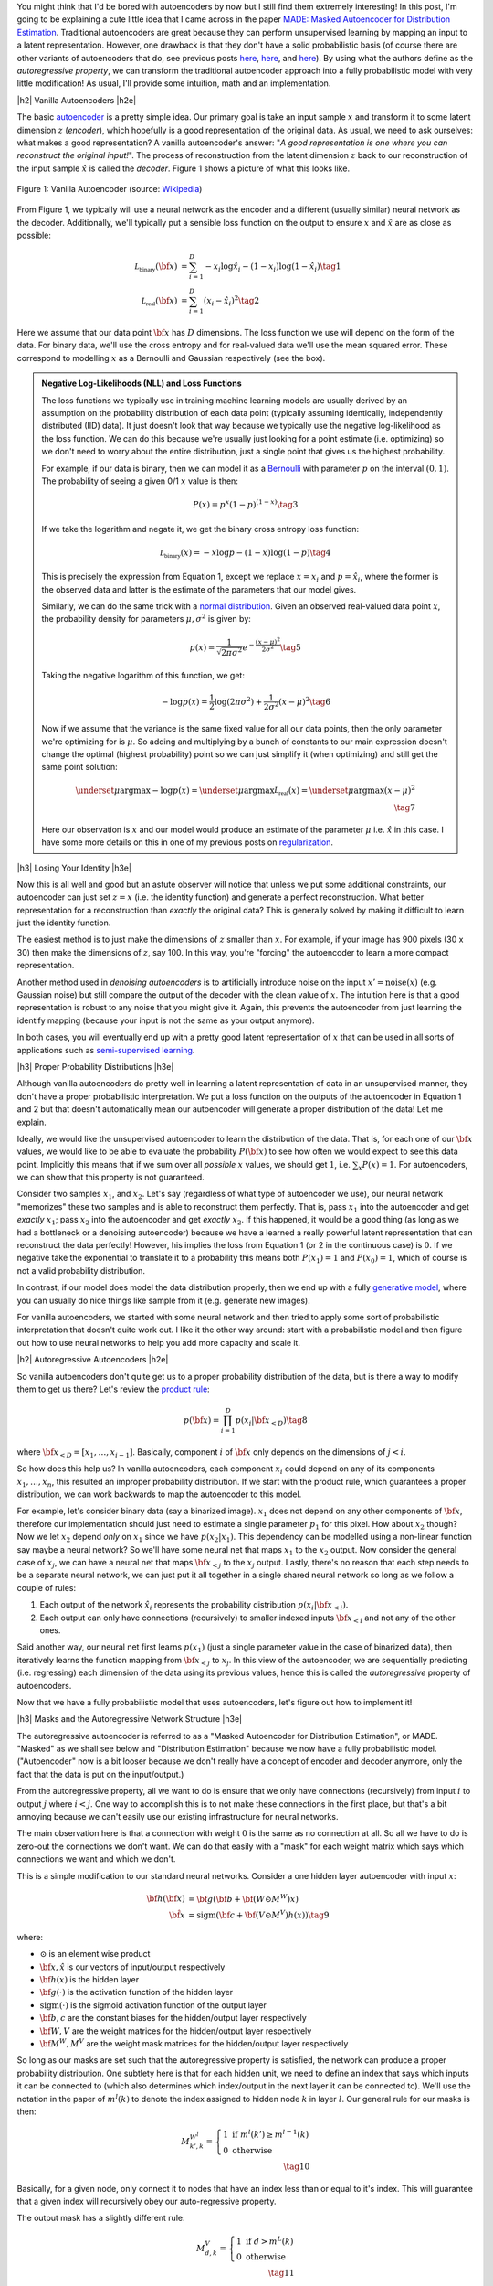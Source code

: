 .. title: Autoregressive Autoencoders
.. slug: autoregressive-autoencoders
.. date: 2017-10-05 08:14:15 UTC-04:00
.. tags: autoencoders, autoregressive, generative models, MADE, MNIST, mathjax
.. category: 
.. link: 
.. description: A write up on Masked Autoencoder for Distribution Estimation (MADE).
.. type: text

.. |br| raw:: html

   <br />

.. |H2| raw:: html

   <br/><h3>

.. |H2e| raw:: html

   </h3>

.. |H3| raw:: html

   <h4>

.. |H3e| raw:: html

   </h4>

.. |center| raw:: html

   <center>

.. |centere| raw:: html

   </center>


You might think that I'd be bored with autoencoders by now but I still
find them extremely interesting!  In this post, I'm going to be explaining
a cute little idea that I came across in the paper `MADE: Masked Autoencoder
for Distribution Estimation <https://arxiv.org/pdf/1502.03509.pdf>`_.
Traditional autoencoders are great because they can perform unsupervised
learning by mapping an input to a latent representation.  However, one
drawback is that they don't have a solid probabilistic basis
(of course there are other variants of autoencoders that do, see previous posts
`here <link://slug/variational-autoencoders>`__, 
`here <link://slug/a-variational-autoencoder-on-the-svnh-dataset>`__, and
`here <link://slug/semi-supervised-learning-with-variational-autoencoders>`__). 
By using what the authors define as the *autoregressive property*, we can
transform the traditional autoencoder approach into a fully probabilistic model
with very little modification! As usual, I'll provide some intuition, math and
an implementation.

.. TEASER_END

|h2| Vanilla Autoencoders |h2e|

The basic `autoencoder <https://en.wikipedia.org/wiki/Autoencoder>`_
is a pretty simple idea.  Our primary goal is take an input sample
:math:`x` and transform it to some latent dimension :math:`z` (*encoder*),
which hopefully is a good representation of the original data.  As
usual, we need to ask ourselves: what makes a good representation?  A vanilla
autoencoder's answer: "*A good representation is one where you can reconstruct
the original input!*".  The process of reconstruction from the latent
dimension :math:`z` back to our reconstruction of the input sample
:math:`\hat{x}` is called the *decoder*.  Figure 1 shows a picture of what this
looks like.

.. figure:: /images/autoencoder_structure.png
  :width: 400px
  :alt: Vanilla Autoencoder
  :align: center

  Figure 1: Vanilla Autoencoder (source: `Wikipedia <https://en.wikipedia.org/wiki/Autoencoder>`_)

From Figure 1, we typically will use a neural network as the encoder and
a different (usually similar) neural network as the decoder.  Additionally,
we'll typically put a sensible loss function on the output to ensure :math:`x`
and :math:`\hat{x}` are as close as possible:

.. math::

    \mathcal{L_{\text{binary}}}({\bf x}) &= \sum_{i=1}^D -x_i\log \hat{x}_i - (1-x_i)\log(1-\hat{x_i}) \tag{1} \\
    \mathcal{L_{\text{real}}}({\bf x}) &= \sum_{i=1}^D  (x_i - \hat{x}_i)^2 \tag{2}

Here we assume that our data point :math:`{\bf x}` has :math:`D` dimensions.
The loss function we use will depend on the form of the data.  For binary data,
we'll use the cross entropy and for real-valued data we'll use the mean squared
error.  These correspond to modelling :math:`x` as a Bernoulli and Gaussian
respectively (see the box).

.. admonition:: Negative Log-Likelihoods (NLL) and Loss Functions

    The loss functions we typically use in training machine learning models are
    usually derived by an assumption on the probability distribution of each
    data point (typically assuming identically, independently distributed (IID)
    data).  It just doesn't look that way because we typically use the negative
    log-likelihood as the loss function.  We can do this because we're usually
    just looking for a point estimate (i.e. optimizing) so we don't need to
    worry about the entire distribution, just a single point that gives us the
    highest probability.

    For example, if our data is binary, then we can model it as a 
    `Bernoulli <https://en.wikipedia.org/wiki/Bernoulli_distribution>`__ 
    with parameter :math:`p` on the interval :math:`(0,1)`.  The probability
    of seeing a given 0/1 :math:`x` value is then:

    .. math::

        P(x) = p^x(1-p)^{(1-x)}  \tag{3}
    
    If we take the logarithm and negate it, we get the binary cross entropy
    loss function:

    .. math::

        \mathcal{L_{\text{binary}}}(x) = -x\log p - (1-x)\log(1-p) \tag{4}

    This is precisely the expression from Equation 1, except we replace
    :math:`x=x_i` and :math:`p=\hat{x_i}`, where the former is the observed
    data and latter is the estimate of the parameters that our model gives. 

    Similarly, we can do the same trick with a 
    `normal distribution <https://en.wikipedia.org/wiki/Normal_distribution>`__.
    Given an observed real-valued data point :math:`x`, the probability density
    for parameters :math:`\mu, \sigma^2` is given by:

    .. math::
        p(x) = \frac{1}{\sqrt{2\pi \sigma^2}} e^{-\frac{(x-\mu)^2}{2\sigma^2}} \tag{5}

    Taking the negative logarithm of this function, we get:

    .. math::

        -\log p(x) = 
        \frac{1}{2}\log(2\pi \sigma^2) + \frac{1}{2\sigma^2} (x-\mu)^2 \tag{6}

    Now if we assume that the variance is the same fixed value for all our data
    points, then the only parameter we're optimizing for is :math:`\mu`. So 
    adding and multiplying by a bunch of constants to our main expression
    doesn't change the optimal (highest probability) point so we can just
    simplify it (when optimizing) and still get the same point solution:

    .. math::

        \underset{\mu}{\operatorname{argmax}} -\log p(x) = 
        \underset{\mu}{\operatorname{argmax}} \mathcal{L_{\text{real}}}(x) =
        \underset{\mu}{\operatorname{argmax}} (x-\mu)^2
        \\ \tag{7}

    Here our observation is :math:`x` and our model would produce an
    estimate of the parameter :math:`\mu` i.e. :math:`\hat{x}` in this case.  I
    have some more details on this in one of my previous posts on
    `regularization <link://slug/probabilistic-interpretation-of-regularization>`__.
   
|h3| Losing Your Identity |h3e|

Now this is all well and good but an astute observer will notice that unless we
put some additional constraints, our autoencoder can just set :math:`z=x` (i.e.
the identity function) and generate a perfect reconstruction.  What better
representation for a reconstruction than *exactly* the original data?  This is
generally solved by making it difficult to learn just the identity function.

The easiest method is to just make the dimensions of :math:`z` smaller than
:math:`x`.  For example, if your image has 900 pixels (30 x 30) then make the
dimensions of :math:`z`, say 100.  In this way, you're "forcing" the
autoencoder to learn a more compact representation.

Another method used in *denoising autoencoders* is to artificially introduce
noise on the input :math:`x' = \text{noise}(x)` (e.g. Gaussian noise) but still
compare the output of the decoder with the clean value of :math:`x`.  The
intuition here is that a good representation is robust to any noise that you
might give it.  Again, this prevents the autoencoder from just learning the
identify mapping (because your input is not the same as your output anymore).

In both cases, you will eventually end up with a pretty good latent representation
of :math:`x` that can be used in all sorts of applications such as 
`semi-supervised learning <link://slug/semi-supervised-learning-with-variational-autoencoders>`__.

|h3| Proper Probability Distributions |h3e|

Although vanilla autoencoders do pretty well in learning a latent
representation of data in an unsupervised manner, they don't have a proper
probabilistic interpretation.  We put a loss function on the outputs of the
autoencoder in Equation 1 and 2 but that doesn't automatically mean our
autoencoder will generate a proper distribution of the data!  Let me explain.

Ideally, we would like the unsupervised autoencoder to learn the distribution
of the data.  That is, for each one of our :math:`\bf x` values, we would like
to be able to evaluate the probability :math:`P({\bf x})` to see how often we
would expect to see this data point.  Implicitly this means that if we sum over
all *possible* :math:`x` values, we should get :math:`1`, 
i.e. :math:`\sum_x P(x) = 1`.  For autoencoders, we can show that this property
is not guaranteed.  

Consider two samples :math:`x_1`, and :math:`x_2`.  Let's say (regardless of
what type of autoencoder we use), our neural network "memorizes" these two
samples and is able to reconstruct them perfectly.  That is, 
pass :math:`x_1` into the autoencoder and get *exactly* :math:`x_1`; 
pass :math:`x_2` into the autoencoder and get *exactly* :math:`x_2`.  
If this happened, it would be a good thing (as long as we had a bottleneck or a
denoising autoencoder) because we have a learned a really powerful latent
representation that can reconstruct the data perfectly!
However, his implies the loss from Equation 1 (or 2 in the continuous case) is
:math:`0`.  If we negative take the exponential to translate it to a
probability this means both :math:`P(x_1)=1` and :math:`P(x_0)=1`, which of
course is not a valid probability distribution.

In contrast, if our model does model the data distribution properly, then we
end up with a fully 
`generative model <https://en.wikipedia.org/wiki/Generative_model>`__,
where you can usually do nice things like sample from it (e.g. generate new
images).

For vanilla autoencoders, we started with some neural network and then tried to
apply some sort of probabilistic interpretation that doesn't quite work out.  I
like it the other way around: start with a probabilistic model and then figure
out how to use neural networks to help you add more capacity and scale it.


|h2| Autoregressive Autoencoders |h2e|

So vanilla autoencoders don't quite get us to a proper probability distribution
of the data, but is there a way to modify them to get us there?  Let's review
the `product rule <https://en.wikipedia.org/wiki/Chain_rule_(probability)>`__:

.. math::

    p({\bf x}) = \prod_{i=1}^{D} p(x_i | {\bf x}_{<D})  \tag{8}

where :math:`{\bf x}_{<D} = [x_1, \ldots, x_{i-1}]`.  Basically, component
:math:`i` of :math:`{\bf x}` only depends on the dimensions of :math:`j < i`.

So how does this help us? In vanilla autoencoders, each component :math:`x_i`
could depend on any of its components :math:`x_1,\ldots,x_n`, this resulted an
improper probability distribution.  If we start with the product rule, which
guarantees a proper distribution, we can work backwards to map the autoencoder
to this model.

For example, let's consider binary data (say a binarized image).  :math:`x_1`
does not depend on any other components of :math:`{\bf x}`, therefore our
implementation should just need to estimate a single parameter :math:`p_1` for
this pixel.  
How about :math:`x_2` though?  Now we let :math:`x_2` depend *only* on
:math:`x_1` since we have :math:`p(x_2|x_1)`.  This dependency can be modelled
using a non-linear function say maybe a neural network? So we'll have
some neural net that maps :math:`x_1` to the :math:`x_2` output.  Now consider
the general case of :math:`x_j`,  we can have a neural net that maps 
:math:`\bf x_{<j}` to the :math:`x_j` output.  Lastly, there's no reason that
each step needs to be a separate neural network, we can just put it all
together in a single shared neural network so long as we follow a couple of rules:

1. Each output of the network :math:`\hat{x}_i` represents the probability
   distribution :math:`p(x_i|{\bf x_{<i}})`.
2. Each output can only have connections (recursively) to smaller indexed
   inputs :math:`\bf x_{<i}` and not any of the other ones.

Said another way, our neural net first learns :math:`p(x_1)` (just a single
parameter value in the case of binarized data), then iteratively learns the
function mapping from :math:`{\bf x_{<j}}` to :math:`x_j`.  In this view of the
autoencoder, we are sequentially predicting (i.e. regressing) each dimension of
the data using its previous values, hence this is called the *autoregressive*
property of autoencoders.

Now that we have a fully probabilistic model that uses autoencoders, let's
figure out how to implement it!

|h3| Masks and the Autoregressive Network Structure |h3e|

The autoregressive autoencoder is referred to as a "Masked Autoencoder for
Distribution Estimation", or MADE.  "Masked" as we shall see below and
"Distribution Estimation" because we now have a fully probabilistic model.
("Autoencoder" now is a bit looser because we don't really have a concept of
encoder and decoder anymore, only the fact that the data is put on the
input/output.)

From the autoregressive property, all we want to do is ensure that we only have
connections (recursively) from input :math:`i` to output :math:`j` where
:math:`i < j`.  One way to accomplish this is to not make these connections in
the first place, but that's a bit annoying because we can't easily use our
existing infrastructure for neural networks.  

The main observation here is that a connection with weight :math:`0` is the
same as no connection at all.  So all we have to do is zero-out the connections
we don't want.  We can do that easily with a "mask" for each weight matrix
which says which connections we want and which we don't.

This is a simple modification to our standard neural networks.  Consider a one
hidden layer autoencoder with input :math:`x`:

.. math::

    {\bf h}({\bf x}) &= {\bf g}({\bf b} + {\bf (W \odot M^W)x}) \\
    {\hat{\bf x}} &= \text{sigm}({\bf c} + {\bf (V \odot M^V)h(x)})  \tag{9}

where:

* :math:`\odot` is an element wise product
* :math:`\bf x, \hat{x}` is our vectors of input/output respectively
* :math:`\bf h(x)` is the hidden layer
* :math:`\bf g(\cdot)` is the activation function of the hidden layer
* :math:`\text{sigm}(\cdot)` is the sigmoid activation function of the output layer
* :math:`\bf b, c` are the constant biases for the hidden/output layer respectively
* :math:`\bf W, V` are the weight matrices for the hidden/output layer respectively
* :math:`\bf M^W, M^V` are the weight mask matrices for the hidden/output layer respectively


So long as our masks are set such that the autoregressive property is
satisfied, the network can produce a proper probability distribution.
One subtlety here is that for each hidden unit, we need to define an index that
says which inputs it can be connected to (which also determines which
index/output in the next layer it can be connected to).  We'll use the notation
in the paper of :math:`m^l(k)` to denote the index assigned to hidden node 
:math:`k` in layer :math:`l`.  Our general rule for our masks is then:

.. math::

    M^{W^l}_{k', k} = \left\{
                \begin{array}{ll}
                  1 \text{ if } m^l(k') \geq m^{l-1}(k)  \\
                  0 \text{ otherwise}
                \end{array}
              \right. \\ \tag{10}

Basically, for a given node, only connect it to nodes that have an index less
than or equal to it's index.  This will guarantee that a given index will
recursively obey our auto-regressive property.

The output mask has a slightly different rule:

.. math::

    M^{V}_{d, k} = \left\{
                \begin{array}{ll}
                  1 \text{ if } d > m^{L}(k)  \\
                  0 \text{ otherwise}
                \end{array}
              \right.  \\ \tag{11}

which replaces the less than equal with just an equal.  This is important
because the first node should not depend on any other ones so it should not
have any connections (will only have the bias connection), and the last node
can have connections (recursively) to every other node except its respective
input.

Finally, one last topic to discuss is how to assign :math:`m^l(k)`.  It doesn't
really matter too much as long as you have enough connections for each index.
The paper did a natural thing and just sampled from a uniform distribution
with range :math:`[1, D-1]`.  Why only up to :math:`D-1`?  Recall, we should
never assign index :math:`D` because it will never be used so there's no use
in connecting anything to :math:`D` (nothing can ever depend on the
:math:`D^{\text{th}}` input).  Figure 2 (from the original paper) shows this
whole process pictorially.

.. figure:: /images/made_mask.png
  :width: 450px
  :alt: MADE Masks
  :align: center

  Figure 2: MADE Masks (Source: `[1] <https://arxiv.org/pdf/1502.03509.pdf>`__)

A few things to notice:

* Output 1 is not connected to anything.  It will just be estimated with a
  single constant parameter derived from the bias node.
* Input 3 is not connected to anything because no node should depend on it
  (autoregressive property). 
* :math:`m^l(k)` are more or less assigned randomly.
* If you trace back from output to input, you will see that the autoregressive
  property is maintained.

So then implementing MADE is as simple as providing a weight mask
and doing an extra element-wise product. Pretty simple, right?

|h3| Ordering Inputs, Masks, and Direct Connections |h3e|

A few other minor topics that can improve the performance of the MADE.  The
first is the ordering of the inputs.  We've been taking about "Input 1, 2, 3,
..." but usually there is no natural ordering of the inputs.  We can
arbitrarily pick any ordering that we want just by shuffling :math:`{\bf m^0}`,
the selection layer for the input.  This can even be performed at each
mini-batch to get an "average" over many different models.

The next idea is also very similar, instead of just resampling the input
selection, resample all :math:`{\bf m^L}` selections.  In the paper, they
mention the best results are having a fixed number of configurations for these
selections (and their corresponding masks) and rotating through them in the
mini-batch training.

The last idea is just to add a direct connection path from input to output
like so:

.. math::

    {\hat{\bf x}} = \text{sigm}\big({\bf c} + {\bf (V \odot M^V)h(x)}\big)
                    + \big({\bf A} \odot {\bf M^A}\big){\bf x}  \tag{12}

where :math:`{\bf A}` is the weight matrix that directly connects inputs to outputs,
and :math:`{\bf M^A}` is the corresponding mask matrix that follows the
autoregressive property.

|h3| Generating New Samples |h3e|

One final idea that isn't explicitly mentioned in the paper is how to generate
new samples.  Remember, we now have a fully generative probabilistic model for
our autoencoder.  It turns out it's quite easy but a bit slow.  The main idea
(for binary data):

1. Randomly generate vector :math:`{\bf x}`, set :math:`i=1`.
2. Feed :math:`{\bf x}` into autoencoder and generate outputs 
   :math:`\hat{\bf x}` for the network, set :math:`p=x_i`.
3. Sample from a Bernoulli distribution with parameter :math:`p`, set
   :math:`x_{i}=\text{Bernoulli}(p)`.
4. Increment :math:`i` and repeat steps 2-4 until `i > D`. 

Basically, we're iteratively calculating :math:`p(x_i|{\bf x_{1,\ldots,i-1}})`
by doing a forward pass on the autoencoder each time.  Along the way, we sample
from the Bernoulli distribution and feed the sampled value back into the
autoencoder to compute the next parameter for the next bit.
It's a bit inefficient but MADE is also a relatively small modification to the
vanilla autoencoder so you can't ask for too much.

|h2| MADE Implementation |h2e|

I implemented a MADE layer and built a network using a binarized MNIST dataset
similar to what they used in the original paper
(`notebook <https://github.com/bjlkeng/sandbox/blob/master/notebooks/masked_autoencoders/made-mnist.ipynb>`__).

My implementation is a lot simpler than the one used in the paper.  I used
Keras and created a custom "MADE" layer that took as input the number of layers,
number of hidden units per layer, whether or not to randomize the input
selection, as well as standard stuff like dropout and activation function.
I didn't implement any of the randomized masks for minibatchs because it was
a bit of a pain.  I did implement the direct connection though.

*(As an aside: I'm really a big fan of higher-level frameworks like Keras, 
it's quite wonderful.  The main reason is that for most things I have the nice
Keras frontend, and then occasionally I can dip down into the underlying
primitives when needed via the Keras "backend".  I suspect when I eventually
get around to playing with RNNs it's not going to be as wonderful but for now
I quite like it.)*

I was able to generate some new digits that are not very pretty, shown 
in Figure 3.

.. figure:: /images/mnist-made.png
  :width: 400px
  :alt: Generated MNIST images using Autoregressive Autoencoder
  :align: center

  Figure 3: Generated MNIST images using Autoregressive Autoencoder

It's a bit hard to make out any numbers here.  If you squint hard enough, you
can make out some "4"s,  "3"s, "6"s, maybe some "9"s?  The ones in the paper look
a lot better (although still not perfect, there were definitely some that were
hard to make out).  

The other thing is that I didn't use their exact version of binarized MNIST,
I just took the one from Keras and did a `round()` on each pixel.  This might
also explain why I was unable to get as good of a negative log-likelihood as
them.  In the paper they report values :math:`< 90` (even with a single mask)
but the lowest I was able to get on my test set was around :math:`99`, and that
was after a bunch of tries tweaking the batch and learning rate (more typical
was around :math:`120`).  It could be that their test set was easier, or the
fact that they did some hyper-parameter tuning for each experiment, whereas I
just did some trial and error tuning.

|h3| Implementation Notes |h3e|

Here are some random notes that I came across when building this MADE:

* Adding a direct (auto-regressive) connection between inputs and outputs
  seemed to make a huge difference (150 vs. < 100 loss).  For me, this
  basically was the make-or-break piece for implementing a MADE.  It's funny that
  it's just a throw-away paragraph in the actual paper.  Probably because the
  idea was from an earlier paper in 2000 and not the main contribution of the
  paper.  For some things, you really have to implement it to understand the
  important parts, papers don't tell the whole story!
* I had to be quite careful when coding up layers since getting the indexes for
  selection exactly right is important.  I had a few false starts because I
  mixed up the indexes.  When using the high-level Keras API, there's not much
  of this detailed work, but when implementing your own layers it's important!
* I tried a random ordering (just a single one for the entire training, not 
  one per batch) and it didn't really seem to do much.
* In their actual implementation, they also add dropout to all their layers.  I
  added it too but didn't play around with it much except to try to tune it to
  get a lower NLL.  One curious thing I found out was about using the
  `set_learning_phase() <https://keras.io/backend/>`__ API.  When implementing
  dropout, I basically just took the code from the dropout layer and inserted
  into my custom layer.  However, I kept getting an error, it turns out that
  I had to use `set_learning_phase(1)` during training, and
  `set_learning_phase(0)` during prediction because the Keras dropout
  implementation uses `in_train_phase(<train_input>, <test_input>)`, which
  switches between two behaviours for training/testing based on the status of
  this bit.  For some reason when using the regular dropout layer you don't
  have to do this but when doing it in a custom layer you do?  I suspect I
  missed something in my custom layer that happens in the dropout layer.

|h2| Conclusion |h2e|

So yet *another* post on autoencoders, I can't seem to get enough of them!
Actually I still find them quite fascinating, which is why I'm following this
line of research about fully probabilistic generative models.  There's still at
least one or two more papers in this area that I'm really excited to dig into
(at which point I'll have approached the latest published work), so expect more
to come!


|h2| Further Reading |h2e|

* Previous posts: `Variational Autoencoders <link://slug/variational-autoencoders>`__, `A Variational Autoencoder on the SVHN dataset <link://slug/a-variational-autoencoder-on-the-svnh-dataset>`__, `Semi-supervised Learning with Variational Autoencoders <link://slug/semi-supervised-learning-with-variational-autoencoders>`__
* My implementation on Github: `notebook <https://github.com/bjlkeng/sandbox/blob/master/notebooks/masked_autoencoders/made-mnist.ipynb>`__
* [1] "MADE: Masked Autoencoder for Distribution Estimation", Germain, Gregor, Murray, Larochelle, `ICML 2015 <https://arxiv.org/pdf/1502.03509.pdf>`_
* Wikipedia: `Autoencoder <https://en.wikipedia.org/wiki/Autoencoder>`_
* Github code for "MADE: Masked Autoencoder for Distribution Estimation", https://github.com/mgermain/MADE

